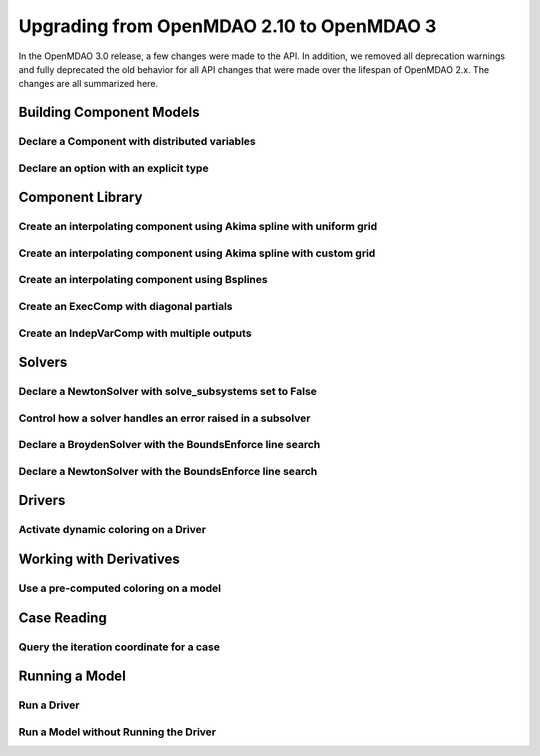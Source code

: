 .. _`api_translation`:

******************************************
Upgrading from OpenMDAO 2.10 to OpenMDAO 3
******************************************

In the OpenMDAO 3.0 release, a few changes were made to the API.  In addition, we removed all
deprecation warnings and fully deprecated the old behavior for all API changes that were made
over the lifespan of OpenMDAO 2.x.  The changes are all summarized here.


Building Component Models
-------------------------

Declare a Component with distributed variables
==============================================

.. content-container ::

  .. embed-compare::
      openmdao.test_suite.components.distributed_components.DistribComp
      DistribComp
      distributed

    class DistribComp(ExplicitComponent):

        def __init__(self, size):
            super(DistribComp, self).__init__()
            self.distributed = True


Declare an option with an explicit type
=======================================

.. content-container ::

  .. embed-compare::
      openmdao.components.vector_magnitude_comp.VectorMagnitudeComp
      initialize
      computed

    def initialize(self):
        """
        Declare options.
        """
        self.options.declare('vec_size', type_=int, default=1,
                             desc='The number of points at which the vector magnitude is computed')


Component Library
-----------------

Create an interpolating component using Akima spline with uniform grid
======================================================================

.. content-container ::

  .. embed-compare::
      openmdao.components.tests.test_spline_comp.SplineCompFeatureTestCase.test_2to3doc_fixed_grid
      ycp
      run_model

    ycp = np.array([5.0, 12.0, 14.0, 16.0, 21.0, 29.0])
    ncp = len(ycp)
    n = 11

    prob = om.Problem()

    comp = om.AkimaSplineComp(num_control_points=ncp, num_points=n,
                              name='chord')

    prob.model.add_subsystem('comp1', comp)

    prob.setup()
    prob['akima.chord:y_cp'] = ycp.reshape((1, ncp))
    prob.run_model()


Create an interpolating component using Akima spline with custom grid
=====================================================================

.. content-container ::

  .. embed-compare::
      openmdao.components.tests.test_spline_comp.SplineCompFeatureTestCase.test_basic_example
      xcp
      run_model

    xcp = np.array([1.0, 2.0, 4.0, 6.0, 10.0, 12.0])
    ycp = np.array([5.0, 12.0, 14.0, 16.0, 21.0, 29.0])
    ncp = len(xcp)
    n = 50
    x = np.linspace(1.0, 12.0, n)

    prob = om.Problem()

    comp = om.AkimaSplineComp(num_control_points=ncp, num_points=n,
                              name='chord', input_x=True,
                              input_xcp=True)

    prob.model.add_subsystem('akima', comp)

    prob.setup(force_alloc_complex=True)

    prob['akima.chord:x_cp'] = xcp
    prob['akima.chord:y_cp'] = ycp.reshape((1, ncp))
    prob['akima.chord:x'] = x

    prob.run_model()


Create an interpolating component using Bsplines
================================================

.. content-container ::

  .. embed-compare::
      openmdao.components.tests.test_spline_comp.SplineCompFeatureTestCase.test_bsplines_2to3doc
      sine_distribution
      run_model

    prob = om.Problem()
    model = prob.model

    n_cp = 5
    n_point = 10

    t = np.linspace(0, 0.5*np.pi, n_cp)
    x = np.empty((2, n_cp))
    x[0, :] = np.sin(t)
    x[1, :] = 2.0*np.sin(t)

    comp = om.BsplinesComp(num_control_points=n_cp,
                           num_points=n_point,
                           bspline_order=4,
                           distribution='sine',
                           vec_size=2,
                           in_name='h_cp',
                           out_name='h')

    model.add_subsystem('interp', comp)

    prob.setup()
    prob.run_model()


Create an ExecComp with diagonal partials
=========================================

.. content-container ::

  .. embed-compare::
      openmdao.components.tests.test_exec_comp.TestExecComp.test_feature_has_diag_partials
      ExecComp
      np.ones

    model.add_subsystem('comp', ExecComp('y=3.0*x + 2.5',
                                         vectorize=True,
                                         x=np.ones(5), y=np.ones(5)))


Create an IndepVarComp with multiple outputs
============================================

.. content-container ::

  .. embed-compare::
      openmdao.core.tests.test_indep_var_comp.TestIndepVarComp.test_add_output
      IndepVarComp
      indep_var_2

    comp = om.IndepVarComp((
        ('indep_var_1', 1.0, {'lower': 0, 'upper': 10}),
        ('indep_var_2', 2.0, {'lower': 1., 'upper': 20}),
    ))



Solvers
-------

Declare a NewtonSolver with solve_subsystems set to False
=========================================================

.. content-container ::

  .. embed-compare::
      openmdao.solvers.nonlinear.tests.test_newton.TestNewtonFeatures.test_feature_linear_solver
      solve_subsystems
      solve_subsystems

    newton = model.nonlinear_solver = om.NewtonSolver()


Control how a solver handles an error raised in a subsolver
===========================================================

.. content-container ::

  .. embed-compare::
      openmdao.solvers.nonlinear.tests.test_newton.TestNewtonFeatures.test_feature_err_on_non_converge
      NewtonSolver
      err_on_non_converge

    newton = model.nonlinear_solver = NewtonSolver()
    newton.options['maxiter'] = 1
    newton.options['err_on_maxiter'] = True


Declare a BroydenSolver with the BoundsEnforce line search
==========================================================

.. content-container ::

  .. embed-compare::
      openmdao.solvers.nonlinear.tests.test_broyden.TestBryodenFeature.test_circuit_options
      Broyden
      Broyden

    model.circuit.nonlinear_solver = om.BroydenSolver()
    model.circuit.nonlinear_solver.linesearch = om.BoundsEnforceLS()


Declare a NewtonSolver with the BoundsEnforce line search
=========================================================

.. content-container ::

  .. embed-compare::
      openmdao.solvers.nonlinear.tests.test_newton.TestNewtonFeatures.test_feature_rtol
      NewtonSolver
      NewtonSolver

    newton = model.nonlinear_solver = om.NewtonSolver(solve_subsystems=False)
    newton.linesearch = om.BoundsEnforceLS()


Drivers
-------

Activate dynamic coloring on a Driver
=====================================

.. content-container ::

  .. embed-compare::
      openmdao.core.tests.test_coloring.SimulColoringScipyTestCase.test_simul_coloring_example
      declare_coloring
      declare_coloring

    p.driver.options['dynamic_simul_derivs'] = True


Working with Derivatives
------------------------

Use a pre-computed coloring on a model
======================================

.. content-container ::

  .. embed-compare::
      openmdao.core.tests.test_coloring.SimulColoringConfigCheckTestCase._build_model
      use_fixed_coloring
      use_fixed_coloring

    p.driver.set_simul_deriv_color()


Case Reading
------------

Query the iteration coordinate for a case
=========================================

.. content-container ::

  .. embed-compare::
      openmdao.recorders.tests.test_sqlite_reader.TestSqliteCaseReader.test_linesearch
      CaseReader
      case.name

    cr = om.CaseReader(self.filename)

    for i, c in enumerate(cr.list_cases()):
        case = cr.get_case(c)

        coord = case.iteration_coordinate


Running a Model
---------------

Run a Driver
============

.. content-container ::

  .. embed-compare::
      openmdao.core.tests.test_driver.TestDriver.test_basic_get
      run_driver
      run_driver

    prob.run()


Run a Model without Running the Driver
======================================

.. content-container ::

  .. embed-compare::
      openmdao.core.tests.test_problem.TestProblem.test_feature_simple_run_once_no_promote
      run_model
      run_model

    prob.run_once()
